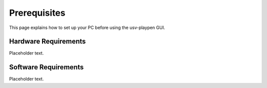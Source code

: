 .. _Prerequisites:

Prerequisites
==============

This page explains how to set up your PC before using the usv-playpen GUI.

Hardware Requirements
---------------------
Placeholder text.

Software Requirements
---------------------
Placeholder text.